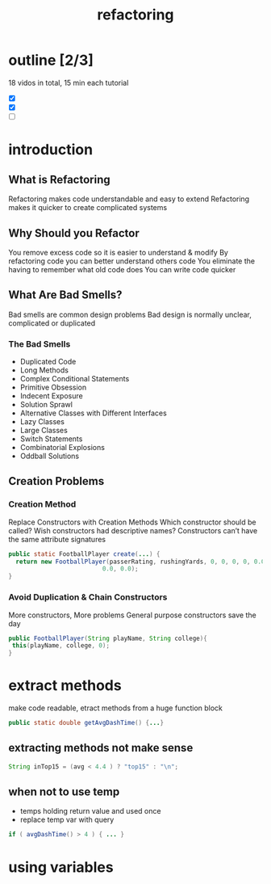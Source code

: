 #+TITLE: refactoring 

* outline [2/3]
18 vidos in total, 15 min each tutorial 
- [X]
- [X]
- [ ]

* introduction 

** What is Refactoring
Refactoring makes code understandable and easy to extend
Refactoring makes it quicker to create complicated systems

** Why Should you Refactor

You remove excess code so it is easier to understand & modify
By refactoring code you can better understand others code
You eliminate the having to remember what old code does
You can write code quicker

** What Are Bad Smells?
Bad smells are common design problems
Bad design is normally unclear, complicated or duplicated

*** The Bad Smells
- Duplicated Code
- Long Methods
- Complex Conditional Statements
- Primitive Obsession
- Indecent Exposure
- Solution Sprawl
- Alternative Classes with Different Interfaces
- Lazy Classes
- Large Classes
- Switch Statements
- Combinatorial Explosions
- Oddball Solutions



** Creation Problems
*** Creation Method
Replace Constructors with Creation Methods
Which constructor should be called?
Wish constructors had descriptive names?
Constructors can’t have the same attribute signatures

#+BEGIN_SRC java
public static FootballPlayer create(...) { 
  return new FootballPlayer(passerRating, rushingYards, 0, 0, 0, 0, 0.0,
                          0.0, 0.0);
}
#+END_SRC

*** Avoid Duplication & Chain Constructors

More constructors, More problems
General purpose constructors save the day

#+BEGIN_SRC java
public FootballPlayer(String playName, String college){
 this(playName, college, 0);
}
#+END_SRC




* extract methods 
make code readable, etract methods from a huge function block 

#+BEGIN_SRC java
public static double getAvgDashTime() {...}
#+END_SRC

** extracting methods not make sense 
#+BEGIN_SRC java
String inTop15 = (avg < 4.4 ) ? "top15" : "\n";
#+END_SRC

** when not to use temp 
- temps holding return value and used once  
- replace temp var with query 
#+BEGIN_SRC java
if ( avgDashTime() > 4 ) { ... } 
#+END_SRC



* using variables 
